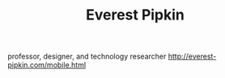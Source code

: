 #+TITLE: Everest Pipkin

professor, designer, and technology researcher
http://everest-pipkin.com/mobile.html
